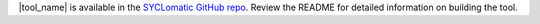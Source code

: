 |tool_name| is available in the `SYCLomatic GitHub repo <https://github.com/oneapi-src/SYCLomatic>`_. Review the README for detailed information on building the tool.